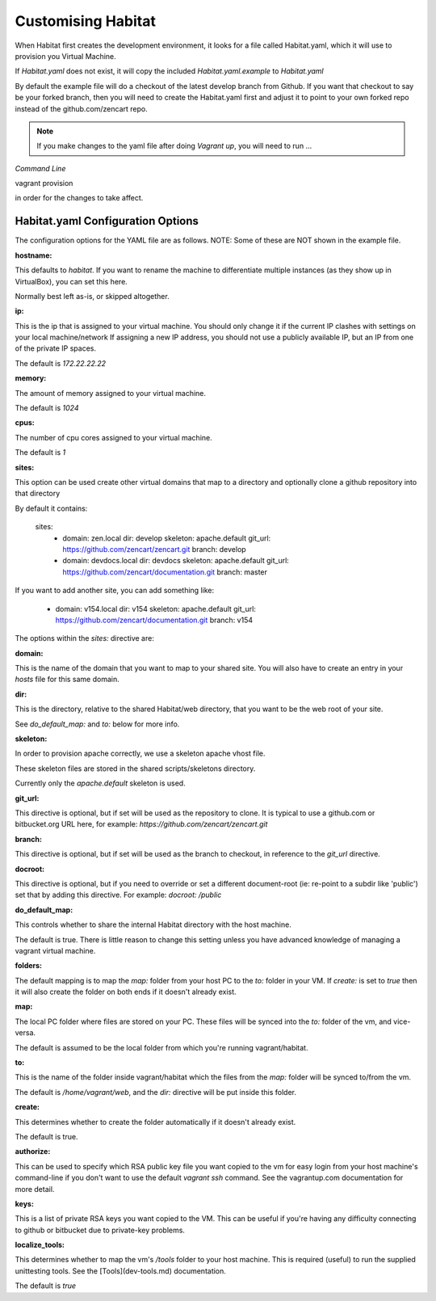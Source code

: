 Customising Habitat
===================

When Habitat first creates the development environment, it looks for a file called Habitat.yaml, which it will use to provision you Virtual Machine.

If `Habitat.yaml` does not exist, it will copy the included `Habitat.yaml.example` to `Habitat.yaml`

By default the example file will do a checkout of the latest develop branch from Github. If you want that checkout to say be your forked branch, then you will need to create the Habitat.yaml first and adjust it to point to your own forked repo instead of the github.com/zencart repo.

.. note:: If you make changes to the yaml file after doing `Vagrant up`, you will need to run ...


`Command Line`

vagrant provision

in order for the changes to take affect.


Habitat.yaml Configuration Options
----------------------------------

The configuration options for the YAML file are as follows. NOTE: Some of these are NOT shown in the example file.

**hostname:**

This defaults to `habitat`. If you want to rename the machine to differentiate multiple instances (as they show up in VirtualBox), you can set this here.

Normally best left as-is, or skipped altogether.

**ip:**

This is the ip that is assigned to your virtual machine. You should only change it if the current IP clashes with settings on your local machine/network
If assigning a new IP address, you should not use a publicly available IP, but an IP from one of the private IP spaces.

The default is `172.22.22.22`

**memory:**

The amount of memory assigned to your virtual machine.

The default is `1024`

**cpus:**

The number of cpu cores assigned to your virtual machine.

The default is `1`

**sites:**

This option can be used create other virtual domains that map to a directory and optionally clone a github repository into that directory

By default it contains:

                sites:
                  - domain: zen.local
                    dir: develop
                    skeleton: apache.default
                    git_url: https://github.com/zencart/zencart.git
                    branch: develop
                  - domain: devdocs.local
                    dir: devdocs
                    skeleton: apache.default
                    git_url: https://github.com/zencart/documentation.git
                    branch: master


If you want to add another site, you can add something like:

                  - domain: v154.local
                    dir: v154
                    skeleton: apache.default
                    git_url: https://github.com/zencart/documentation.git
                    branch: v154


The options within the `sites:` directive are:

**domain:**

This is the name of the domain that you want to map to your shared site. You will also have to create an entry in your `hosts` file for this same domain.

**dir:**

This is the directory, relative to the shared Habitat/web directory, that you want to be the web root of your site.

See `do_default_map:` and `to:` below for more info.

**skeleton:**

In order to provision apache correctly, we use a skeleton apache vhost file.

These skeleton files are stored in the shared scripts/skeletons directory.

Currently only the `apache.default` skeleton is used.

**git_url:**

This directive is optional, but if set will be used as the repository to clone. It is typical to use a github.com or bitbucket.org URL here, for example: `https://github.com/zencart/zencart.git`

**branch:**

This directive is optional, but if set will be used as the branch to checkout, in reference to the `git_url` directive.

**docroot:**

This directive is optional, but if you need to override or set a different document-root (ie: re-point to a subdir like 'public') set that by adding this directive. For example: `docroot: /public`

**do_default_map:**

This controls whether to share the internal Habitat directory with the host machine.

The default is true. There is little reason to change this setting unless you have advanced knowledge of managing a vagrant virtual machine.

**folders:**

The default mapping is to map the `map:` folder from your host PC to the `to:` folder in your VM. If `create:` is set to `true` then it will also create the folder on both ends if it doesn't already exist.

**map:**

The local PC folder where files are stored on your PC. These files will be synced into the `to:` folder of the vm, and vice-versa.

The default is assumed to be the local folder from which you're running vagrant/habitat.

**to:**

This is the name of the folder inside vagrant/habitat which the files from the `map:` folder will be synced to/from the vm.

The default is `/home/vagrant/web`, and the `dir:` directive will be put inside this folder.

**create:**

This determines whether to create the folder automatically if it doesn't already exist.

The default is true.


**authorize:**

This can be used to specify which RSA public key file you want copied to the vm for easy login from your host machine's command-line if you don't want to use the default `vagrant ssh` command. See the vagrantup.com documentation for more detail.

**keys:**

This is a list of private RSA keys you want copied to the VM. This can be useful if you're having any difficulty connecting to github or bitbucket due to private-key problems.

**localize_tools:**

This determines whether to map the vm's `/tools` folder to your host machine. This is required (useful) to run the supplied unittesting tools. See the [Tools](dev-tools.md) documentation.

The default is `true`

